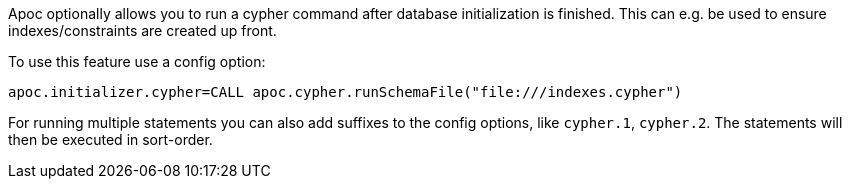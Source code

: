 Apoc optionally allows you to run a cypher command after database initialization is finished. This can e.g. be used to ensure indexes/constraints are created up front.

To use this feature use a config option:

[source,config]
----
apoc.initializer.cypher=CALL apoc.cypher.runSchemaFile("file:///indexes.cypher")
----

For running multiple statements you can also add suffixes to the config options, like `cypher.1`, `cypher.2`.
The statements will then be executed in sort-order.
